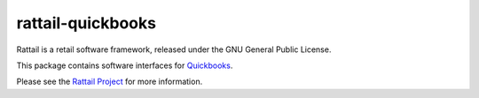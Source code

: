 
rattail-quickbooks
==================

Rattail is a retail software framework, released under the GNU General
Public License.

This package contains software interfaces for `Quickbooks`_.

.. _`Quickbooks`: https://quickbooks.intuit.com/

Please see the `Rattail Project`_ for more information.

.. _`Rattail Project`: https://rattailproject.org/
